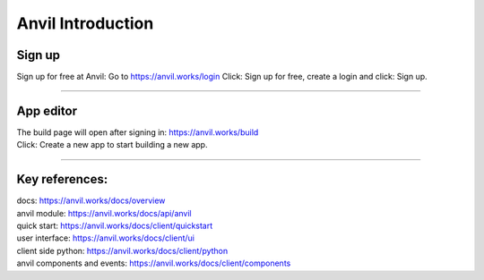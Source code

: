====================================================
Anvil Introduction
====================================================

Sign up
------------------------------

Sign up for free at Anvil:
Go to https://anvil.works/login
Click: Sign up for free, create a login and click: Sign up.

.. image:: images/Anvil_sign_up.png
    :scale: 60%

----

App editor
------------------------------

| The build page will open after signing in: https://anvil.works/build
| Click: Create a new app to start building a new app.

.. image:: images/Anvil_new_app.png
    :scale: 75%


----

Key references:
---------------------

| docs: https://anvil.works/docs/overview
| anvil module: https://anvil.works/docs/api/anvil
| quick start: https://anvil.works/docs/client/quickstart
| user interface: https://anvil.works/docs/client/ui
| client side python: https://anvil.works/docs/client/python
| anvil components and events: https://anvil.works/docs/client/components


